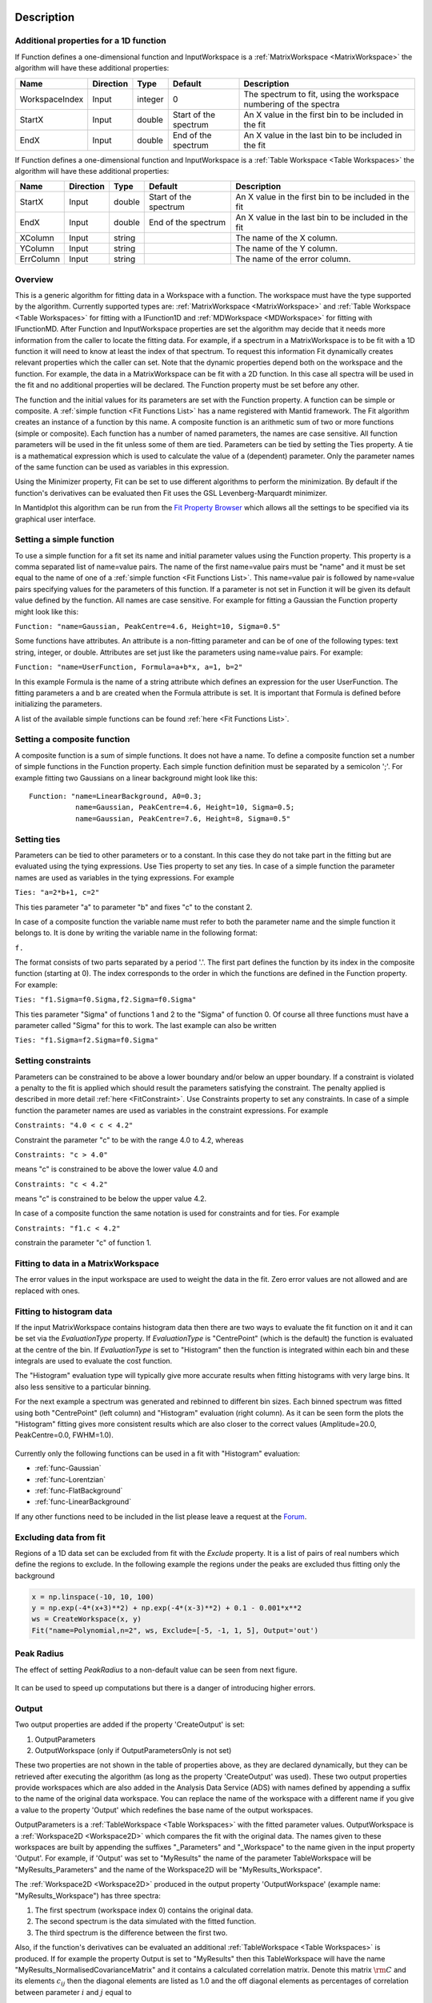 .. algorithm::

.. summary::

.. relatedalgorithms::

.. properties::

Description
-----------

Additional properties for a 1D function
#############################################################

If Function defines a one-dimensional function and InputWorkspace is a
:ref:`MatrixWorkspace <MatrixWorkspace>` the algorithm will have these
additional properties:

+------------------+-------------+-----------+-------------------------+---------------------------------------------------------------------+
| Name             | Direction   | Type      | Default                 | Description                                                         |
+==================+=============+===========+=========================+=====================================================================+
| WorkspaceIndex   | Input       | integer   | 0                       | The spectrum to fit, using the workspace numbering of the spectra   |
+------------------+-------------+-----------+-------------------------+---------------------------------------------------------------------+
| StartX           | Input       | double    | Start of the spectrum   | An X value in the first bin to be included in the fit               |
+------------------+-------------+-----------+-------------------------+---------------------------------------------------------------------+
| EndX             | Input       | double    | End of the spectrum     | An X value in the last bin to be included in the fit                |
+------------------+-------------+-----------+-------------------------+---------------------------------------------------------------------+

If Function defines a one-dimensional function and InputWorkspace is a
:ref:`Table Workspace <Table Workspaces>` the algorithm will have these
additional properties:

+------------------+-------------+-----------+-------------------------+---------------------------------------------------------+
| Name             | Direction   | Type      | Default                 | Description                                             |
+==================+=============+===========+=========================+=========================================================+
| StartX           | Input       | double    | Start of the spectrum   | An X value in the first bin to be included in the fit   |
+------------------+-------------+-----------+-------------------------+---------------------------------------------------------+
| EndX             | Input       | double    | End of the spectrum     | An X value in the last bin to be included in the fit    |
+------------------+-------------+-----------+-------------------------+---------------------------------------------------------+
| XColumn          | Input       | string    |                         | The name of the X column.                               |
+------------------+-------------+-----------+-------------------------+---------------------------------------------------------+
| YColumn          | Input       | string    |                         | The name of the Y column.                               |
+------------------+-------------+-----------+-------------------------+---------------------------------------------------------+
| ErrColumn        | Input       | string    |                         | The name of the error column.                           |
+------------------+-------------+-----------+-------------------------+---------------------------------------------------------+

Overview
########

This is a generic algorithm for fitting data in a Workspace with a
function. The workspace must have the type supported by the algorithm.
Currently supported types are: :ref:`MatrixWorkspace <MatrixWorkspace>` and
:ref:`Table Workspace <Table Workspaces>` for fitting with a IFunction1D and
:ref:`MDWorkspace <MDWorkspace>` for fitting with IFunctionMD.
After Function and InputWorkspace properties are set the algorithm may decide
that it needs more information from the caller to locate the fitting data.
For example, if a spectrum in a MatrixWorkspace is to be fit with a 1D
function it will need to know at least the index of that spectrum. To request
this information Fit dynamically creates relevant properties which the caller
can set. Note that the dynamic properties depend both on the workspace
and the function. For example, the data in a MatrixWorkspace can be fit
with a 2D function. In this case all spectra will be used in the fit and
no additional properties will be declared. The Function property must be
set before any other.

The function and the initial values for its parameters are set with the
Function property. A function can be simple or composite. A :ref:`simple
function <Fit Functions List>` has a name registered with Mantid
framework. The Fit algorithm creates an instance of a function by this
name. A composite function is an arithmetic sum of two or more functions
(simple or composite). Each function has a number of named parameters,
the names are case sensitive. All function parameters will be used in
the fit unless some of them are tied. Parameters can be tied by setting
the Ties property. A tie is a mathematical expression which is used to
calculate the value of a (dependent) parameter. Only the parameter names
of the same function can be used as variables in this expression.

Using the Minimizer property, Fit can be set to use different algorithms
to perform the minimization. By default if the function's derivatives
can be evaluated then Fit uses the GSL Levenberg-Marquardt minimizer.

In Mantidplot this algorithm can be run from the `Fit Property
Browser <http://www.mantidproject.org/MantidPlot:_Data_Analysis_and_Curve_Fitting>`__
which allows all the settings to be specified via its graphical user
interface.

Setting a simple function
#########################

To use a simple function for a fit set its name and initial parameter
values using the Function property. This property is a comma separated
list of name=value pairs. The name of the first name=value pairs must be
"name" and it must be set equal to the name of one of a :ref:`simple
function <Fit Functions List>`. This name=value pair is followed
by name=value pairs specifying values for the parameters of this
function. If a parameter is not set in Function it will be given its
default value defined by the function. All names are case sensitive. For
example for fitting a Gaussian the Function property might look like
this:

``Function: "name=Gaussian, PeakCentre=4.6, Height=10, Sigma=0.5"``

Some functions have attributes. An attribute is a non-fitting parameter
and can be of one of the following types: text string, integer, or
double. Attributes are set just like the parameters using name=value
pairs. For example:

``Function: "name=UserFunction, Formula=a+b*x, a=1, b=2"``

In this example Formula is the name of a string attribute which defines
an expression for the user UserFunction. The fitting parameters a and b
are created when the Formula attribute is set. It is important that
Formula is defined before initializing the parameters.

A list of the available simple functions can be found
:ref:`here <Fit Functions List>`.

Setting a composite function
############################

A composite function is a sum of simple functions. It does not have a
name. To define a composite function set a number of simple functions in
the Function property. Each simple function definition must be separated
by a semicolon ';'. For example fitting two Gaussians on a linear
background might look like this::

   Function: "name=LinearBackground, A0=0.3;
              name=Gaussian, PeakCentre=4.6, Height=10, Sigma=0.5;
              name=Gaussian, PeakCentre=7.6, Height=8, Sigma=0.5"

Setting ties
############

Parameters can be tied to other parameters or to a constant. In this
case they do not take part in the fitting but are evaluated using the
tying expressions. Use Ties property to set any ties. In case of a
simple function the parameter names are used as variables in the tying
expressions. For example

``Ties: "a=2*b+1, c=2"``

This ties parameter "a" to parameter "b" and fixes "c" to the constant
2.

In case of a composite function the variable name must refer to both the
parameter name and the simple function it belongs to. It is done by
writing the variable name in the following format:

``f``\ \ ``.``\

The format consists of two parts separated by a period '.'. The first
part defines the function by its index in the composite function
(starting at 0). The index corresponds to the order in which the
functions are defined in the Function property. For example:

``Ties: "f1.Sigma=f0.Sigma,f2.Sigma=f0.Sigma"``

This ties parameter "Sigma" of functions 1 and 2 to the "Sigma" of
function 0. Of course all three functions must have a parameter called
"Sigma" for this to work. The last example can also be written

``Ties: "f1.Sigma=f2.Sigma=f0.Sigma"``

Setting constraints
###################

Parameters can be constrained to be above a lower boundary and/or below
an upper boundary. If a constraint is violated a penalty to the fit is
applied which should result the parameters satisfying the constraint.
The penalty applied is described in more detail
:ref:`here <FitConstraint>`. Use Constraints property to set any
constraints. In case of a simple function the parameter names are used
as variables in the constraint expressions. For example

``Constraints: "4.0 < c < 4.2"``

Constraint the parameter "c" to be with the range 4.0 to 4.2, whereas

``Constraints: "c > 4.0"``

means "c" is constrained to be above the lower value 4.0 and

``Constraints: "c < 4.2"``

means "c" is constrained to be below the upper value 4.2.

In case of a composite function the same notation is used for
constraints and for ties. For example

``Constraints: "f1.c < 4.2"``

constrain the parameter "c" of function 1.

Fitting to data in a MatrixWorkspace
####################################

The error values in the input workspace are used to weight the data in
the fit. Zero error values are not allowed and are replaced with ones.

Fitting to histogram data
#########################

If the input MatrixWorkspace contains histogram data then there are two
ways to evaluate the fit function on it and it can be set via the `EvaluationType`
property. If `EvaluationType` is "CentrePoint" (which is the default) the
function is evaluated at the centre of the bin. If `EvaluationType` is set to
"Histogram" then the function is integrated within each bin and these integrals
are used to evaluate the cost function.

The "Histogram" evaluation type will typically give more accurate results when fitting
histograms with very large bins. It also less sensitive to a particular binning.

For the next example a spectrum was generated and rebinned to different bin sizes.
Each binned spectrum was fitted using both "CentrePoint" (left column) and "Histogram" 
evaluation (right column). As it can be seen form the plots the "Histogram" fitting
gives more consistent results which are also closer to the correct values (Amplitude=20.0,
PeakCentre=0.0, FWHM=1.0).

.. figure:: /images/HistogramFit.png

Currently only the following functions can be used in a fit with "Histogram" evaluation:

- :ref:`func-Gaussian`
- :ref:`func-Lorentzian`
- :ref:`func-FlatBackground`
- :ref:`func-LinearBackground`

If any other functions need to be included in the list please leave a request at the
`Forum <http://forum.mantidproject.org/>`_.


Excluding data from fit
#######################

Regions of a 1D data set can be excluded from fit with the `Exclude` property. It is a list of
pairs of real numbers which define the regions to exclude. In the following example the regions
under the peaks are excluded thus fitting only the background

.. code-block:: python

    x = np.linspace(-10, 10, 100)
    y = np.exp(-4*(x+3)**2) + np.exp(-4*(x-3)**2) + 0.1 - 0.001*x**2
    ws = CreateWorkspace(x, y)
    Fit("name=Polynomial,n=2", ws, Exclude=[-5, -1, 1, 5], Output='out')

.. figure:: /images/FitExcludeRange.png

Peak Radius
###########

The effect of setting `PeakRadius` to a non-default value can be seen from next figure.

.. figure:: /images/PeakRadius_Fit.png
   :width: 700

It can be used to speed up computations but there is a danger of introducing higher errors.


Output
######

Two output properties are added if the property 'CreateOutput' is set:

1. OutputParameters
2. OutputWorkspace (only if OutputParametersOnly is not set)

These two properties are not shown in the table of properties above,
as they are declared dynamically, but they can be retrieved after
executing the algorithm (as long as the property 'CreateOutput' was
used). These two output properties provide workspaces which are also
added in the Analysis Data Service (ADS) with names defined by
appending a suffix to the name of the original data workspace. You can
replace the name of the workspace with a different name if you give a
value to the property 'Output' which redefines the base name of the
output workspaces.

OutputParameters is a :ref:`TableWorkspace
<Table Workspaces>` with the fitted
parameter values. OutputWorkspace is a :ref:`Workspace2D
<Workspace2D>` which compares the fit with the original data. The
names given to these workspaces are built by appending the suffixes
"_Parameters" and "_Workspace" to the name given in the input property
'Output'. For example, if 'Output' was set to "MyResults" the name of
the parameter TableWorkspace will be "MyResults\_Parameters" and the
name of the Workspace2D will be "MyResults\_Workspace".

The :ref:`Workspace2D <Workspace2D>` produced in the output property
'OutputWorkspace' (example name: "MyResults\_Workspace") has three
spectra:

1. The first spectrum (workspace index 0) contains the original data.
2. The second spectrum is the data simulated with the fitted function.
3. The third spectrum is the difference between the first two.

Also, if the function's derivatives can be evaluated an additional
:ref:`TableWorkspace <Table Workspaces>` is
produced. If for example the property Output is set to "MyResults"
then this TableWorkspace will have the name
"MyResults\_NormalisedCovarianceMatrix" and it contains a calculated
correlation matrix. Denote this matrix :math:`\rm C` and its elements
:math:`c_{ij}` then the diagonal elements are listed as 1.0 and the
off diagonal elements as percentages of correlation between parameter
:math:`i` and :math:`j` equal to

.. math:: 100 \cdot c_{ij} / \sqrt{c_{ii} \cdot c_{jj}}.


Multiple Fit
############

It is possible to fit to multiple data sets using the fit algorithm. This
can be either simultaneously or sequentially. There are a few differences
to a single fit. Firstly is that the :ref:`CompositeFunction <func-CompositeFunction>`
must be a :code:`MultiDomainFunction` and each of the individual fitting functions must include 
:code:`$domain=i`. The extra workspaces can be added by placing an :code:`_i` after :code:`InputWorkspace` and
:code:`InputWorkspaceIndex` starting with :math:`i=1` for the second workspace. It is also possible to 
set the fitting range for each data set individually in the same way as the :code:`InputWorkspace`. 
If a variable is to be fitted using data from multiple data sets then a :code:`tie` has 
to be used. The values that are tied will have the same value and be calculated from multiple
data sets. 
 
Examples
--------

This example shows a simple fit to a Gaussian function. The algorithm
properties are:

::

    InputWorkspace:  Test
    WorkspaceIndex:  0
    Function:        name=Gaussian, PeakCentre=4, Height=1.3, Sigma=0.5
    Output:          res

.. figure:: /images/GaussianFit.jpg
   :alt: GaussianFit.jpg

   GaussianFit.jpg

--------------

The next example shows a fit of the same data but with a tie.

::

    InputWorkspace:  Test
    WorkspaceIndex:  0
    Function:        name=Gaussian, PeakCentre=4, Height=1.3, Sigma=0.5
    Ties:            Sigma=Height/2
    Output:          res

.. figure:: /images/GaussianFit_Ties.jpg
   :alt: GaussianFit_Ties.jpg

   GaussianFit\_Ties.jpg

--------------

This example shows a fit of two overlapping Gaussians on a linear
background. Here we create a composite function with a LinearBackground
and two Gaussians:

::

    InputWorkspace:  Test
    WorkspaceIndex:  0
    Function:        name=LinearBackground,A0=1;
                     name=Gaussian,PeakCentre=4,Height=1.5, Sigma=0.5;
                     name=Gaussian,PeakCentre=6,Height=4, Sigma=0.5
    Output:          res

.. figure:: /images/Gaussian2Fit.jpg
   :alt: Gaussian2Fit.jpg

   Gaussian2Fit.jpg

--------------

This example repeats the previous one but with the Sigmas of the two
Gaussians tied:

::

    InputWorkspace:  Test
    WorkspaceIndex:  0
    Function:        name=LinearBackground,A0=1;
                     name=Gaussian,PeakCentre=4,Height=1.5, Sigma=0.5;
                     name=Gaussian,PeakCentre=6,Height=4, Sigma=0.5
    Ties:            f2.Sigma = f1.Sigma
    Output:          res

.. figure:: /images/Gaussian2Fit_Ties.jpg
   :alt: Gaussian2Fit_Ties.jpg

   Gaussian2Fit\_Ties.jpg

Usage
-----

**Example - Fit a Gaussian to a peak in a spectrum:**

.. testcode:: ExFitPeak

   # create a workspace with a gaussian peak sitting on top of a linear (here flat) background
   ws = CreateSampleWorkspace(Function="User Defined", UserDefinedFunction="name=LinearBackground, \
      A0=0.3;name=Gaussian, PeakCentre=5, Height=10, Sigma=0.7", NumBanks=1, BankPixelWidth=1, XMin=0, XMax=10, BinWidth=0.1)

   # Setup the data to fit:
   workspaceIndex = 0  # the spectrum with which WorkspaceIndex to fit
   startX = 1      # specify fitting region
   endX = 9      #

   # Setup the model, here a Gaussian, to fit to data
   tryCentre = '4'   # A start guess on peak centre
   sigma = '1'          # A start guess on peak width
   height = '8'         # A start guess on peak height
   myFunc = 'name=Gaussian, Height='+height+', PeakCentre='+tryCentre+', Sigma='+sigma
   # here purposely haven't included a linear background which mean fit will not be spot on
   # to include a linear background uncomment the line below
   #myFunc = 'name=LinearBackground, A0=0.3;name=Gaussian, Height='+height+', PeakCentre='+tryCentre+', Sigma='+sigma

   # Do the fitting
   fit_output = Fit(InputWorkspace='ws', WorkspaceIndex=0, StartX = startX, EndX=endX, Output='fit', Function=myFunc)
   paramTable = fit_output.OutputParameters  # table containing the optimal fit parameters
   fitWorkspace = fit_output.OutputWorkspace

   print("The fit was: {}".format(fit_output.OutputStatus))
   print("chi-squared of fit is: {:.2f}".format(fit_output.OutputChi2overDoF))
   print("Fitted Height value is: {:.2f}".format(paramTable.column(1)[0]))
   print("Fitted centre value is: {:.2f}".format(paramTable.column(1)[1]))
   print("Fitted sigma value is: {:.2f}".format(paramTable.column(1)[2]))
   # fitWorkspace contains the data, the calculated and the difference patterns
   print("Number of spectra in fitWorkspace is: {}".format(fitWorkspace.getNumberHistograms()))
   print("The 20th y-value of the calculated pattern: {:.4f}".format(fitWorkspace.readY(1)[19]))

Output:

.. testoutput:: ExFitPeak

   The fit was: success
   chi-squared of fit is: 0.14
   Fitted Height value is: 9.79
   Fitted centre value is: 5.05
   Fitted sigma value is: 0.77
   Number of spectra in fitWorkspace is: 3
   The 20th y-value of the calculated pattern: 0.2361

**Example - Fit a Gaussian to a Table Workspace:**

.. testcode:: exTableFit

    import math

    #Create a table workspace with a gaussian curve and a flat background of 0.5
    tableWS = CreateEmptyTableWorkspace()
    tableWS.addColumn(type="double",name="X data")
    tableWS.addColumn(type="double",name="Y data")
    tableWS.addColumn(type="double",name="Errors")

    for i in range(0,99):
        xValue = i * 0.1
        yValue = 10 * math.exp(-0.5 * (xValue - 5.0)**2 / 0.7**2 ) + 0.5
        eValue = 0.5
        tableWS.addRow ( {'X data': xValue, 'Y data': yValue, 'Errors': eValue} )

    # Do the fitting
    myFunc = 'name=Gaussian, PeakCentre=4, Height=8, Sigma=1'
    fit_output = Fit(InputWorkspace=tableWS, StartX = 1, EndX=20, Output='fit', Function=myFunc, \
                     XColumn = 'X data', YColumn = 'Y data', ErrColumn = 'Errors')
    paramTable = fit_output.OutputParameters
    fitWorkspace = fit_output.OutputWorkspace

    print("The fit was: {}".format(fit_output.OutputStatus))
    print("chi-squared of fit is: {:.2f}".format(fit_output.OutputChi2overDoF))
    print("Fitted Height value is: {:.2f}".format(paramTable.column(1)[0]))
    print("Fitted centre value is: {:.2f}".format(paramTable.column(1)[1]))
    print("Fitted sigma value is: {:.2f}".format(paramTable.column(1)[2]))
    # fitWorkspace contains the data, the calculated and the difference patterns
    print("Number of spectra in fitWorkspace is: {}".format(fitWorkspace.getNumberHistograms()))
    print("The 20th y-value of the calculated pattern: {:.4f}".format(fitWorkspace.readY(1)[19]))

Output:

.. testoutput:: exTableFit

    The fit was: success
    chi-squared of fit is: 0.59
    Fitted Height value is: 10.33
    Fitted centre value is: 5.00
    Fitted sigma value is: 0.75
    Number of spectra in fitWorkspace is: 3
    The 20th y-value of the calculated pattern: 0.2125

**Example - Fit to two data sets simultaneously:**

.. testcode:: simFit

    import math
    import numpy as np

    # create data
    xData=np.linspace(start=0,stop=10,num=22)
    yData=[]
    for x in xData:
        yData.append(2.0)
    yData2=[]
    for x in xData:
        yData2.append(5.0)
    # create workspaces
    input = CreateWorkspace(xData,yData)
    input2 = CreateWorkspace(xData,yData2)
    # create function
    myFunc=';name=FlatBackground,$domains=i,A0=0'
    multiFunc='composite=MultiDomainFunction,NumDeriv=1'+myFunc+myFunc+";"
    # do fit
    fit_output = Fit(Function=multiFunc, InputWorkspace=input, WorkspaceIndex=0, \
                     InputWorkspace_1=input2, WorkspaceIndex_1=0, \
                     StartX = 0.1, EndX=9.5, StartX_1 = 0.1, EndX_1=9.5,Output='fit' )
    paramTable = fit_output.OutputParameters  # table containing the optimal fit parameters
    # print results
    print("Constant 1: {0:.2f}".format(paramTable.column(1)[0]))
    print("Constant 2: {0:.2f}".format(paramTable.column(1)[1]))


Output:

.. testoutput:: simFit

    Constant 1: 2.00
    Constant 2: 5.00
   
**Example - Fit to two data sets with shared parameter:**

.. testcode:: shareFit

    import math
    import numpy as np

    # create data
    xData=np.linspace(start=0,stop=10,num=22)
    yData=[]
    for x in xData:
        yData.append(2.0)
    yData2=[]
    for x in xData:
        yData2.append(5.0)
    # create workspaces
    input = CreateWorkspace(xData,yData)
    input2 = CreateWorkspace(xData,yData2)
    # create function
    myFunc=';name=FlatBackground,$domains=i,A0=0'
    multiFunc='composite=MultiDomainFunction,NumDeriv=1'+myFunc+myFunc+';ties=(f0.A0=f1.A0)'
    # do fit
    fit_output = Fit(Function=multiFunc, InputWorkspace=input, WorkspaceIndex=0, \
                     InputWorkspace_1=input2, WorkspaceIndex_1=0, \
                     StartX = 0.1, EndX=9.5, StartX_1 = 0.1, EndX_1=9.5,Output='fit')
    paramTable = fit_output.OutputParameters  # table containing the optimal fit parameters
    # print results
    print("Constant 1: {0:.2f}".format(paramTable.column(1)[0]))
    print("Constant 2: {0:.2f}".format(paramTable.column(1)[1]))
   
Output:

.. testoutput:: shareFit

    Constant 1: 3.50
    Constant 2: 3.50

**Example - Fit to two data sets with one shared parameter:**

.. testcode:: shareFit2

    import math
    import numpy as np

    # create data
    xData=np.linspace(start=0,stop=10,num=22)
    yData=[]
    for x in xData:
        yData.append(2.0*x+10.)
    yData2=[]
    for x in xData:
        yData2.append(5.0*x+7.)
    # create workspaces
    input = CreateWorkspace(xData,yData)
    input2 = CreateWorkspace(xData,yData2)
    # create function
    myFunc=';name=LinearBackground,$domains=i,A0=0,A1=0'
    multiFunc='composite=MultiDomainFunction,NumDeriv=1'+myFunc+myFunc+';ties=(f0.A1=f1.A1)'
    # do fit
    fit_output = Fit(Function=multiFunc, InputWorkspace=input, WorkspaceIndex=0, \
                     InputWorkspace_1=input2, WorkspaceIndex_1=0, \
                     StartX = 0.1, EndX=9.5, StartX_1 = 0.1, EndX_1=9.5,Output='fit')
    paramTable = fit_output.OutputParameters  # table containing the optimal fit parameters
    # print results
    print('Gradients (shared):')
    print("Gradient 1: {0:.2f}".format(paramTable.column(1)[3]))
    print("Gradient 2: {0:.2f}".format(paramTable.column(1)[1]))
    print('offsets:')
    print("Constant 1: {0:.2f}".format(paramTable.column(1)[0]))
    print("Constant 2: {0:.2f}".format(paramTable.column(1)[2]))

Output:

.. testoutput:: shareFit2

    Gradients (shared):
    Gradient 1: 3.50
    Gradient 2: 3.50
    offsets:
    Constant 1: 2.86
    Constant 2: 14.14

**Example - Fit to two data sets with one shared parameter, and different fit functions:**

.. testcode:: shareFit3

    from mantid.simpleapi import *
    import numpy as np

    # Create workspaces
    x_values = np.linspace(start=1.0,stop=10.0,num=22)
    y_values1 = [2.0*x + 10.0 for x in x_values]
    y_values2 = [5.0/x + 10.0 for x in x_values]

    input_workspace1 = CreateWorkspace(x_values, y_values1)
    input_workspace2 = CreateWorkspace(x_values, y_values2)

    # Create MultiDomainFunction where datasets have different fitting functions
    multi_domain_function = FunctionFactory.createInitializedMultiDomainFunction('name=CompositeFunction', 2)

    flat_background = FunctionFactory.createInitialized("name=FlatBackground")
    linear_background = FunctionFactory.createInitialized("name=LinearBackground")
    exp_decay = FunctionFactory.createInitialized("name=ExpDecay")

    composite1 = multi_domain_function.getFunction(0)
    composite1.add(flat_background)
    composite1.add(linear_background)

    composite2 = multi_domain_function.getFunction(1)
    composite2.add(flat_background)
    composite2.add(exp_decay)

    # Tie the FlatBackground which is common for both datasets
    function_string = str(multi_domain_function)
    function_string += ";ties=(f1.f0.A0=f0.f0.A0)"

    # Perform the fit
    fit_output = Fit(Function=function_string,
                     InputWorkspace=input_workspace1, WorkspaceIndex=0, StartX = 1.0, EndX=10.0,
                     InputWorkspace_1=input_workspace2, WorkspaceIndex_1=0, StartX_1 = 1.0, EndX_1=10.0,
                     Output='fit')

    # Print Results
    param_values = fit_output.OutputParameters.column(1)
    print("Tied parameters (shared):")
    print("Workspace1 FlatBackground.A0: {0:.2f}".format(param_values[0]))
    print("Workspace2 FlatBackground.A0: {0:.2f}".format(param_values[3]))
    print("Other Parameters:")
    print("Workspace1 LinearBackground.A0: {0:.2f}".format(param_values[1]))
    print("Workspace1 LinearBackground.A1: {0:.2f}".format(param_values[2]))
    print("Workspace2 ExpDecay.Height: {0:.2f}".format(param_values[4]))
    print("Workspace2 ExpDecay.Lifetime: {0:.2f}".format(param_values[5]))

Output:

.. testoutput:: shareFit3

    Tied parameters (shared):
    Workspace1 FlatBackground.A0: 10.64
    Workspace2 FlatBackground.A0: 10.64
    Other Parameters:
    Workspace1 LinearBackground.A0: -0.64
    Workspace1 LinearBackground.A1: 2.00
    Workspace2 ExpDecay.Height: 8.44
    Workspace2 ExpDecay.Lifetime: 1.40

.. categories::

.. sourcelink::
 :h: Framework/CurveFitting/inc/MantidCurveFitting/Algorithms/Fit.h
 :cpp: Framework/CurveFitting/src/Algorithms/Fit.cpp

